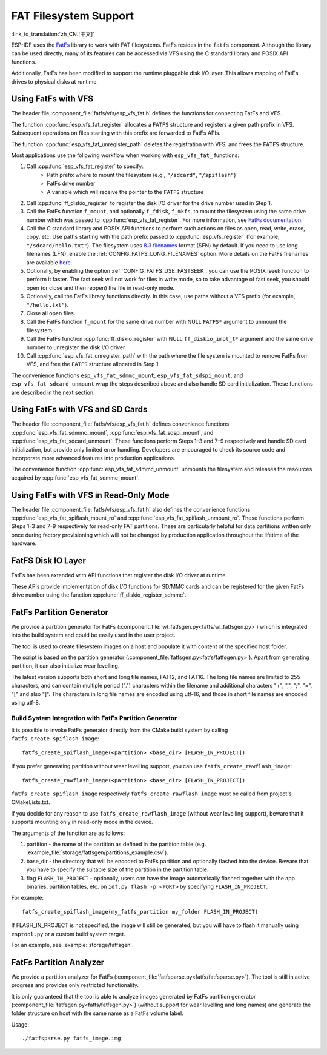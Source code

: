 FAT Filesystem Support
======================

:link_to_translation:`zh_CN:[中文]`

ESP-IDF uses the `FatFs <http://elm-chan.org/fsw/ff/00index_e.html>`_ library to work with FAT filesystems. FatFs resides in the ``fatfs`` component. Although the library can be used directly, many of its features can be accessed via VFS using the C standard library and POSIX API functions.

Additionally, FatFs has been modified to support the runtime pluggable disk I/O layer. This allows mapping of FatFs drives to physical disks at runtime.


Using FatFs with VFS
--------------------

The header file :component_file:`fatfs/vfs/esp_vfs_fat.h` defines the functions for connecting FatFs and VFS.

The function :cpp:func:`esp_vfs_fat_register` allocates a ``FATFS`` structure and registers a given path prefix in VFS. Subsequent operations on files starting with this prefix are forwarded to FatFs APIs.

The function :cpp:func:`esp_vfs_fat_unregister_path` deletes the registration with VFS, and frees the ``FATFS`` structure.

Most applications use the following workflow when working with ``esp_vfs_fat_`` functions:

1. Call :cpp:func:`esp_vfs_fat_register` to specify:
    - Path prefix where to mount the filesystem (e.g., ``"/sdcard"``, ``"/spiflash"``)
    - FatFs drive number
    - A variable which will receive the pointer to the ``FATFS`` structure

2. Call :cpp:func:`ff_diskio_register` to register the disk I/O driver for the drive number used in Step 1.

3. Call the FatFs function ``f_mount``, and optionally ``f_fdisk``, ``f_mkfs``, to mount the filesystem using the same drive number which was passed to :cpp:func:`esp_vfs_fat_register`. For more information, see `FatFs documentation <http://www.elm-chan.org/fsw/ff/doc/mount.html>`_.

4. Call the C standard library and POSIX API functions to perform such actions on files as open, read, write, erase, copy, etc. Use paths starting with the path prefix passed to :cpp:func:`esp_vfs_register` (for example, ``"/sdcard/hello.txt"``). The filesystem uses `8.3 filenames <https://en.wikipedia.org/wiki/8.3_filename>`_ format (SFN) by default. If you need to use long filenames (LFN), enable the :ref:`CONFIG_FATFS_LONG_FILENAMES` option. More details on the FatFs filenames are available `here <http://elm-chan.org/fsw/ff/doc/filename.html>`_.

5. Optionally, by enabling the option :ref:`CONFIG_FATFS_USE_FASTSEEK`, you can use the POSIX lseek function to perform it faster. The fast seek will not work for files in write mode, so to take advantage of fast seek, you should open (or close and then reopen) the file in read-only mode.

6. Optionally, call the FatFs library functions directly. In this case, use paths without a VFS prefix (for example, ``"/hello.txt"``).

7. Close all open files.

8. Call the FatFs function ``f_mount`` for the same drive number with NULL ``FATFS*`` argument to unmount the filesystem.

9. Call the FatFs function :cpp:func:`ff_diskio_register` with NULL ``ff_diskio_impl_t*`` argument and the same drive number to unregister the disk I/O driver.

10. Call :cpp:func:`esp_vfs_fat_unregister_path` with the path where the file system is mounted to remove FatFs from VFS, and free the ``FATFS`` structure allocated in Step 1.

The convenience functions ``esp_vfs_fat_sdmmc_mount``, ``esp_vfs_fat_sdspi_mount``, and ``esp_vfs_fat_sdcard_unmount`` wrap the steps described above and also handle SD card initialization. These functions are described in the next section.

.. doxygenfunction:: esp_vfs_fat_register
.. doxygenfunction:: esp_vfs_fat_unregister_path


Using FatFs with VFS and SD Cards
---------------------------------

The header file :component_file:`fatfs/vfs/esp_vfs_fat.h` defines convenience functions :cpp:func:`esp_vfs_fat_sdmmc_mount`, :cpp:func:`esp_vfs_fat_sdspi_mount`, and :cpp:func:`esp_vfs_fat_sdcard_unmount`. These functions perform Steps 1–3 and 7–9 respectively and handle SD card initialization, but provide only limited error handling. Developers are encouraged to check its source code and incorporate more advanced features into production applications.

The convenience function :cpp:func:`esp_vfs_fat_sdmmc_unmount` unmounts the filesystem and releases the resources acquired by :cpp:func:`esp_vfs_fat_sdmmc_mount`.

.. doxygenfunction:: esp_vfs_fat_sdmmc_mount
.. doxygenfunction:: esp_vfs_fat_sdmmc_unmount
.. doxygenfunction:: esp_vfs_fat_sdspi_mount
.. doxygenstruct:: esp_vfs_fat_mount_config_t
    :members:
.. doxygenfunction:: esp_vfs_fat_sdcard_unmount


Using FatFs with VFS in Read-Only Mode
--------------------------------------

The header file :component_file:`fatfs/vfs/esp_vfs_fat.h` also defines the convenience functions :cpp:func:`esp_vfs_fat_spiflash_mount_ro` and :cpp:func:`esp_vfs_fat_spiflash_unmount_ro`. These functions perform Steps 1-3 and 7-9 respectively for read-only FAT partitions. These are particularly helpful for data partitions written only once during factory provisioning which will not be changed by production application throughout the lifetime of the hardware.

.. doxygenfunction:: esp_vfs_fat_spiflash_mount_ro
.. doxygenfunction:: esp_vfs_fat_spiflash_unmount_ro


FatFS Disk IO Layer
-------------------

FatFs has been extended with API functions that register the disk I/O driver at runtime.

These APIs provide implementation of disk I/O functions for SD/MMC cards and can be registered for the given FatFs drive number using the function :cpp:func:`ff_diskio_register_sdmmc`.

.. doxygenfunction:: ff_diskio_register
.. doxygenstruct:: ff_diskio_impl_t
    :members:
.. doxygenfunction:: ff_diskio_register_sdmmc
.. doxygenfunction:: ff_diskio_register_wl_partition
.. doxygenfunction:: ff_diskio_register_raw_partition


FatFs Partition Generator
-------------------------

We provide a partition generator for FatFs (:component_file:`wl_fatfsgen.py<fatfs/wl_fatfsgen.py>`) which is integrated into the build system and could be easily used in the user project.

The tool is used to create filesystem images on a host and populate it with content of the specified host folder.

The script is based on the partition generator (:component_file:`fatfsgen.py<fatfs/fatfsgen.py>`). Apart from generating partition, it can also initialize wear levelling.

The latest version supports both short and long file names, FAT12, and FAT16. The long file names are limited to 255 characters, and can contain multiple period (".") characters within the filename and additional characters "+", ",", ";", "=", "[" and also "]". The characters in long file names are encoded using utf-16, and those in short file names are encoded using utf-8.


Build System Integration with FatFs Partition Generator
^^^^^^^^^^^^^^^^^^^^^^^^^^^^^^^^^^^^^^^^^^^^^^^^^^^^^^^

It is possible to invoke FatFs generator directly from the CMake build system by calling ``fatfs_create_spiflash_image``::

    fatfs_create_spiflash_image(<partition> <base_dir> [FLASH_IN_PROJECT])

If you prefer generating partition without wear levelling support, you can use ``fatfs_create_rawflash_image``::

    fatfs_create_rawflash_image(<partition> <base_dir> [FLASH_IN_PROJECT])

``fatfs_create_spiflash_image`` respectively ``fatfs_create_rawflash_image`` must be called from project's CMakeLists.txt.

If you decide for any reason to use ``fatfs_create_rawflash_image`` (without wear levelling support), beware that it supports mounting only in read-only mode in the device.


The arguments of the function are as follows:

1. partition - the name of the partition as defined in the partition table (e.g. :example_file:`storage/fatfsgen/partitions_example.csv`).

2. base_dir - the directory that will be encoded to FatFs partition and optionally flashed into the device. Beware that you have to specify the suitable size of the partition in the partition table.

3. flag ``FLASH_IN_PROJECT`` - optionally, users can have the image automatically flashed together with the app binaries, partition tables, etc. on ``idf.py flash -p <PORT>`` by specifying ``FLASH_IN_PROJECT``.

For example::

    fatfs_create_spiflash_image(my_fatfs_partition my_folder FLASH_IN_PROJECT)

If FLASH_IN_PROJECT is not specified, the image will still be generated, but you will have to flash it manually using ``esptool.py`` or a custom build system target.

For an example, see :example:`storage/fatfsgen`.


FatFs Partition Analyzer
------------------------

We provide a partition analyzer for FatFs (:component_file:`fatfsparse.py<fatfs/fatfsparse.py>`). The tool is still in active progress and provides only restricted functionality. 

It is only guaranteed that the tool is able to analyze images generated by FatFs partition generator (:component_file:`fatfsgen.py<fatfs/fatfsgen.py>`) (without support for wear levelling and long names) and generate the folder structure on host with the same name as a FatFs volume label.

Usage::

    ./fatfsparse.py fatfs_image.img
